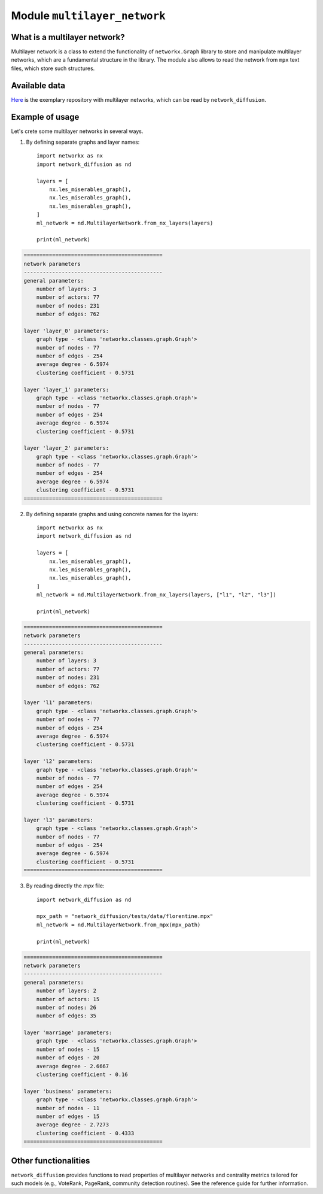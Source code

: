 
Module ``multilayer_network``
==============================

What is a multilayer network?
______________________________
Multilayer network is a class to extend the functionality of ``networkx.Graph``
library to store and manipulate multilayer networks, which are a fundamental
structure in the library. The module also allows to read the network from
``mpx`` text files, which store such structures.

Available data
______________
`Here <http://multilayer.it.uu.se/datasets.html>`_ is the exemplary repository
with multilayer networks, which can be read by ``network_diffusion``.

Example of usage
________________
Let's crete some multilayer networks in several ways.

1. By defining separate graphs and layer names::

    import networkx as nx
    import network_diffusion as nd

    layers = [
        nx.les_miserables_graph(),
        nx.les_miserables_graph(),
        nx.les_miserables_graph(),
    ]
    ml_network = nd.MultilayerNetwork.from_nx_layers(layers)

    print(ml_network)

.. code-block:: console

    ============================================
    network parameters
    --------------------------------------------
    general parameters:
        number of layers: 3
        number of actors: 77
        number of nodes: 231
        number of edges: 762

    layer 'layer_0' parameters:
        graph type - <class 'networkx.classes.graph.Graph'>
        number of nodes - 77
        number of edges - 254
        average degree - 6.5974
        clustering coefficient - 0.5731

    layer 'layer_1' parameters:
        graph type - <class 'networkx.classes.graph.Graph'>
        number of nodes - 77
        number of edges - 254
        average degree - 6.5974
        clustering coefficient - 0.5731

    layer 'layer_2' parameters:
        graph type - <class 'networkx.classes.graph.Graph'>
        number of nodes - 77
        number of edges - 254
        average degree - 6.5974
        clustering coefficient - 0.5731
    ============================================

2. By defining separate graphs and using concrete names for the layers::

    import networkx as nx
    import network_diffusion as nd

    layers = [
        nx.les_miserables_graph(),
        nx.les_miserables_graph(),
        nx.les_miserables_graph(),
    ]
    ml_network = nd.MultilayerNetwork.from_nx_layers(layers, ["l1", "l2", "l3"])

    print(ml_network)

.. code-block:: console

    ============================================
    network parameters
    --------------------------------------------
    general parameters:
        number of layers: 3
        number of actors: 77
        number of nodes: 231
        number of edges: 762

    layer 'l1' parameters:
        graph type - <class 'networkx.classes.graph.Graph'>
        number of nodes - 77
        number of edges - 254
        average degree - 6.5974
        clustering coefficient - 0.5731

    layer 'l2' parameters:
        graph type - <class 'networkx.classes.graph.Graph'>
        number of nodes - 77
        number of edges - 254
        average degree - 6.5974
        clustering coefficient - 0.5731

    layer 'l3' parameters:
        graph type - <class 'networkx.classes.graph.Graph'>
        number of nodes - 77
        number of edges - 254
        average degree - 6.5974
        clustering coefficient - 0.5731
    ============================================

3. By reading directly the `mpx` file::

    import network_diffusion as nd

    mpx_path = "network_diffusion/tests/data/florentine.mpx"
    ml_network = nd.MultilayerNetwork.from_mpx(mpx_path)

    print(ml_network)

.. code-block:: console

    ============================================
    network parameters
    --------------------------------------------
    general parameters:
        number of layers: 2
        number of actors: 15
        number of nodes: 26
        number of edges: 35

    layer 'marriage' parameters:
        graph type - <class 'networkx.classes.graph.Graph'>
        number of nodes - 15
        number of edges - 20
        average degree - 2.6667
        clustering coefficient - 0.16

    layer 'business' parameters:
        graph type - <class 'networkx.classes.graph.Graph'>
        number of nodes - 11
        number of edges - 15
        average degree - 2.7273
        clustering coefficient - 0.4333
    ============================================

Other functionalities
_____________________
``network_diffusion`` provides functions to read properties of multilayer
networks and centrality metrics tailored for such models (e.g., VoteRank,
PageRank, community detection routines). See the reference guide for further
information.
